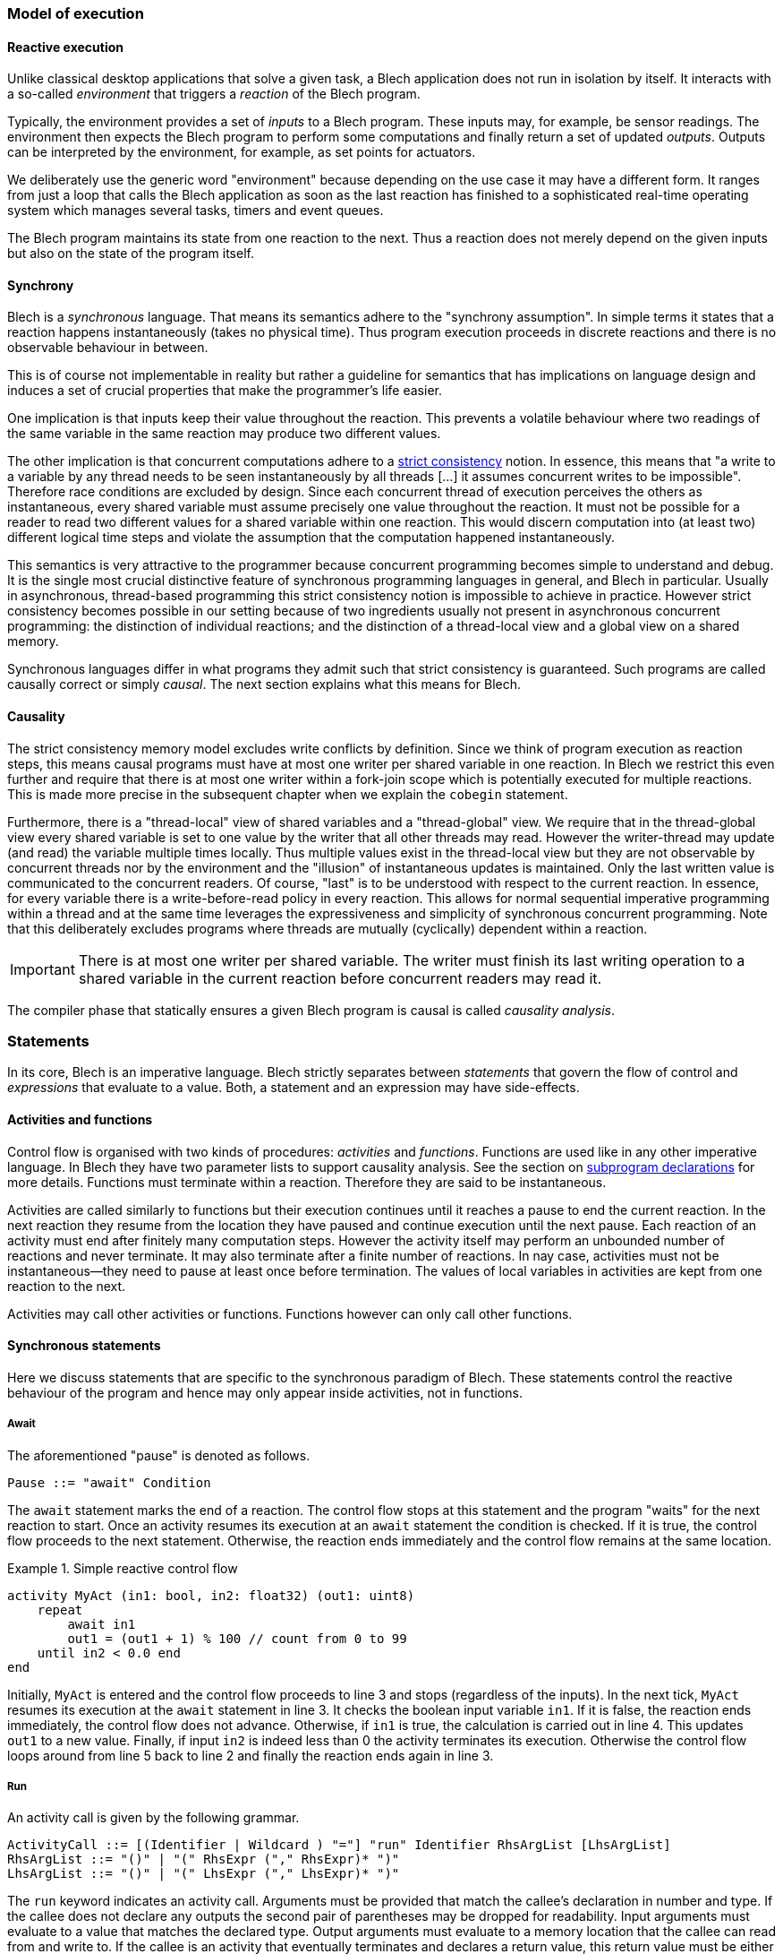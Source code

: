 ifdef::env-github[]
:toc:
:sectnums:
:sectnumlevels: 1
:sectanchors: 

:source-highlighter: highlightjs
:highlightjsdir: ../_includes/highlight
:source-language: blech

== Control flow
endif::[]

=== Model of execution

==== Reactive execution
Unlike classical desktop applications that solve a given task, a Blech application does not run in isolation by itself.
It interacts with a so-called _environment_ that triggers a _reaction_ of the Blech program.

Typically, the environment provides a set of _inputs_ to a Blech program. These inputs may, for example, be sensor readings.
The environment then expects the Blech program to perform some computations and finally return a set of updated _outputs_.
Outputs can be interpreted by the environment, for example, as set points for actuators.

We deliberately use the generic word "environment" because depending on the use case it may have a different form. It ranges from just a loop that calls the Blech application as soon as the last reaction has finished to a sophisticated real-time operating system which manages several tasks, timers and event queues.

The Blech program maintains its state from one reaction to the next.
Thus a reaction does not merely depend on the given inputs but also on the state of the program itself.

==== Synchrony
Blech is a _synchronous_ language.
That means its semantics adhere to the "synchrony assumption".
In simple terms it states that a reaction happens instantaneously (takes no physical time).
Thus program execution proceeds in discrete reactions and there is no observable behaviour in between.

This is of course not implementable in reality but rather a guideline for semantics that has implications on language design and induces a set of crucial properties that make the programmer's life easier.

One implication is that inputs keep their value throughout the reaction. This prevents a volatile behaviour where two readings of the same variable in the same reaction may produce two different values.

The other implication  is that concurrent computations adhere to a https://en.wikipedia.org/wiki/Consistency_model#Strict_consistency[strict consistency] notion.
In essence, this means that "a write to a variable by any thread needs to be seen instantaneously by all threads [...] it assumes concurrent writes to be impossible".
Therefore race conditions are excluded by design.
Since each concurrent thread of execution perceives the others as instantaneous, every shared variable must assume precisely one value throughout the reaction.
It must not be possible for a reader to read two different values for a shared variable within one reaction.
This would discern computation into (at least two) different logical time steps and violate the assumption that the computation happened instantaneously.

This semantics is very attractive to the programmer because concurrent programming becomes simple to understand and debug.
It is the single most crucial distinctive feature of synchronous programming languages in general, and Blech in particular.
Usually in asynchronous, thread-based programming this strict consistency notion is impossible to achieve in practice.
However strict consistency becomes possible in our setting because of two ingredients usually not present in asynchronous concurrent programming:
the distinction of individual reactions; and the distinction of a thread-local view and a global view on a shared memory.

Synchronous languages differ in what programs they admit such that strict consistency is guaranteed. 
Such programs are called causally correct or simply _causal_.
The next section explains what this means for Blech.

==== Causality
The strict consistency memory model excludes write conflicts by definition.
Since we think of program execution as reaction steps, this means causal programs must have at most one writer per shared variable in one reaction.
In Blech we restrict this even further and require that there is at most one writer within a fork-join scope which is potentially executed for multiple reactions.
This is made more precise in the subsequent chapter when we explain the `cobegin` statement.

Furthermore, there is a "thread-local" view of shared variables and a "thread-global" view.
We require that in the thread-global view every shared variable is set to one value by the writer that all other threads may read.
However the writer-thread may update (and read) the variable multiple times locally.
Thus multiple values exist in the thread-local view but they are not observable by concurrent threads nor by the environment and the "illusion" of instantaneous updates is maintained.
Only the last written value is communicated to the concurrent readers.
Of course, "last" is to be understood with respect to the current reaction.
In essence, for every variable there is a write-before-read policy in every reaction.
This allows for normal sequential imperative programming within a thread and at the same time leverages the expressiveness and simplicity of synchronous concurrent programming.
Note that this deliberately excludes programs where threads are mutually (cyclically) dependent within a reaction.

[IMPORTANT]
There is at most one writer per shared variable. The writer must finish its last writing operation to a shared variable in the current reaction before concurrent readers may read it.

The compiler phase that statically ensures a given Blech program is causal is called _causality analysis_.

=== Statements
In its core, Blech is an imperative language.
Blech strictly separates between _statements_ that govern the flow of control and _expressions_ that evaluate to a value.
Both, a statement and an expression may have side-effects.

==== Activities and functions
Control flow is organised with two kinds of procedures: _activities_ and _functions_.
Functions are used like in any other imperative language.
In Blech they have two parameter lists to support causality analysis.
See the section on <<decl:subprogs,subprogram declarations>> for more details.
Functions must terminate within a reaction. Therefore they are said to be instantaneous.

Activities are called similarly to functions but their execution continues until it reaches a pause to end the current reaction.
In the next reaction they resume from the location they have paused and continue execution until the next pause.
Each reaction of an activity must end after finitely many computation steps.
However the activity itself may perform an unbounded number of reactions and never terminate.
It may also terminate after a finite number of reactions.
In nay case, activities must not be instantaneous--they need to pause at least once before termination.
The values of local variables in activities are kept from one reaction to the next.

Activities may call other activities or functions.
Functions however can only call other functions.

==== Synchronous statements
Here we discuss statements that are specific to the synchronous paradigm of Blech.
These statements control the reactive behaviour of the program and hence may only appear inside activities, not in functions.

===== Await
The aforementioned "pause" is denoted as follows.
[source,abnf]
----
Pause ::= "await" Condition
----
The `await` statement marks the end of a reaction.
The control flow stops at this statement and the program "waits" for the next reaction to start.
Once an activity resumes its execution at an `await` statement the condition is checked.
If it is true, the control flow proceeds to the next statement.
Otherwise, the reaction ends immediately and the control flow remains at the same location.

.Simple reactive control flow
====
[source%linenums]
----
activity MyAct (in1: bool, in2: float32) (out1: uint8)
    repeat
        await in1
        out1 = (out1 + 1) % 100 // count from 0 to 99
    until in2 < 0.0 end
end
----
Initially, `MyAct` is entered and the control flow proceeds to line 3 and stops (regardless of the inputs).
In the next tick, `MyAct` resumes its execution at the `await` statement in line 3.
It checks the boolean input variable `in1`.
If it is false, the reaction ends immediately, the control flow does not advance.
Otherwise, if `in1` is true, the calculation is carried out in line 4.
This updates `out1` to a new value.
Finally, if input `in2` is indeed less than 0 the activity terminates its execution.
Otherwise the control flow loops around from line 5 back to line 2 and finally the reaction ends again in line 3.
====

===== Run
An activity call is given by the following grammar.
[source,abnf]
----
ActivityCall ::= [(Identifier | Wildcard ) "="] "run" Identifier RhsArgList [LhsArgList]
RhsArgList ::= "()" | "(" RhsExpr ("," RhsExpr)* ")"
LhsArgList ::= "()" | "(" LhsExpr ("," LhsExpr)* ")"
----
The `run` keyword indicates an activity call.
Arguments must be provided that match the callee's declaration in number and type.
If the callee does not declare any outputs the second pair of parentheses may be dropped for readability.
Input arguments must evaluate to a value that matches the declared type.
Output arguments must evaluate to a memory location that the callee can read from and write to.
If the callee is an activity that eventually terminates and declares a return value, this return value must be either received into some variable or ignored using a wildcard.

When control flow reaches a `run` statement the sub-activity is immediately called and the control flow is handed over to the callee.
It remains within the callee for as many reactions as it runs (but at least one reaction).
In every reaction inputs are passed though to the callee and its outputs are propagated outside.
Should the callee terminate, the control flow returns to the caller and proceeds with the next statement.

Example:
[source]
----
// declaration
activity A (a: [8]int32, b: int32) (c: int32) returns bool
    /* some code */
    ...
end

/* ... inside another activity ... */
var result: bool
var array: [8]int32 = {1, 2, 3, 4, 5, 6, 7, 8}
var output: int32
// usage
result = run A(array, 7)(output)
----

===== Cobegin
Concurrent composition is done with the `cobegin` statement.
[source,abnf]
----
ForkJoin ::= "cobegin" ["weak"] StmtBlock ("with" ["weak"] StmtBlock)+ "end"
----
Using `cobegin` it is possible to compose arbitrary pieces of code.
The goal is not to parallelise to gain execution speed.
Rather this the language construct to express that two (or more) functionalities should be computed within the same reaction.
As such concurrency is rather a modelling concept in Blech.
The code generator will actually sequentialise the code in a causally correct order.

[NOTE]
In the future there will be the possibility to specify truly parallel executions in Blech which can be carried out independently.

.Concurrent composition
====
[source]
----
activity P ()
    var x: int32
    var y: int32
    var z: int32
    cobegin
        run A(x)(z)
    with
        run B(y)(x)
    end
end
----
Assume the activities `A` and `B` have already been implemented.
In lines 5 -- 9 they are composed concurrently.
This means the control flow of `P` is forked into two control flow points.
One resides in `A` (line 6) and one in `B` (line 8).
With every tick both, `A` and `B`, will perform one reaction.
When both subprograms terminate, `P` regains control in line 9 and, in this example, terminates too.
Of course, more than two branches can be combined using more `with` branches.
Note that the reaction of `B` will be carried out before the reaction of `A` due to causality:
First the unique value of `x` needs to be set by writer `B` before the reader `A` may use it.
====
The `cobegin` statement is a composite statement like a `repeat` loop or an `if` statement.
Control flow can remain within the `cobegin` branches for multiple reactions.
However in general the various branches can perform a different number of reactions, possibly infinitely many.
We therefore need to control the termination of `cobegin` as a whole using the `weak` qualifiers.

Formally, a `cobegin` statement terminates in the reaction in which all strong branches have terminated.
If all branches are weak, the `cobegin` statement terminates in the reaction in which some branch terminates.

In the above example no branch is `weak`.
We say all branches are "strong".
This means the `cobegin` statement terminates when _all_ of its branches have terminated.
Branches that finish earlier (have fewer reaction to do) will simply do nothing until the last strong branch has terminated.
The following two examples illustrate the usage of the `weak` qualifier.

.Weak and strong branches
====
[source]
----
/* ... inside some activity ... */
var res: nat8
cobegin weak
    // non-terminating branch
    repeat
        await true
        out1 = (out1 + 1) % 100
    end
with
    // terminates once a key is pressed
    res = run ReadKeyStroke()
end
----
The first branch contains an infinite loop in the sense that every iteration ends in a pause but the number of reactions is unbounded.
The loop is placed into a weak branch that allows to terminate the loop at the end of some reaction.
The second branch contains an activity call that is expected to return some value eventually.
In the reaction in which the result is returned the weak branch will be aborted (after it has done one iteration) and the control flow continues with the next statement following the `cobegin`.
====

.All branches weak
====
[source]
----
cobegin weak
    await isButtonPressed
with weak
    await hasReceivedSignal
end
----
In this example there are no strong branches.
The first branch to terminate will abort all others.
In this example it means as soon as `isButtonPressed` or `hasReceivedSignal` is true (or both are true!) the `cobegin` statement terminates and control flow continues with the next statement.
====

===== Abort and reset
There are two kinds of synchronous preemptions built into Blech.
[source,abnf]
----
Preemption ::= "when" Condition ("abort" | "reset") StmtBlock "end"
----
When control flow enters a preemption the statements in its body, denoted by `StmtBlock` in the grammar, are executed until the reaction ends in an `await` or `run` statement.
Subsequently, when a reaction resumes execution inside the body, first the `when` condition is checked.
If it is false, the execution starts as usual.
Otherwise the body is preempted _before_ any statement is executed or expression is evaluated inside the body.
There are two variants of preemptions.
`abort` means that control flow jumps to the `end` of the preemption statement.
`reset` means that control flow restarts at the beginning of `StmtBlock`.

Note that
[source]
----
when Condition reset P end
----
is syntactic sugar for
[source]
----
var hasTerminated = false
repeat
    when Condition abort
        P
        hasTerminated = true
    end
until hasTerminated end
----
where `hasTerminated` is a fresh boolean variable.

It is, of course, possible that the body is left instantaneously within one reaction.
In this case the preemption is irrelevant for the flow of control.

[IMPORTANT]
The preemption condition is *not* checked when the control flow enters the body.
The `when` condition is only checked when control flow resumes from within the body.
Wrap the preemption inside an `if` statement in case you want to check the condition before entering the body.

.Abort and Reset
====
[source]
----
activity A (in1: bool) (out1: uint8)
    // do something ...
    
    when in1 abort
        out1 = 1     // line 5
        await true   // line 6
        out1 = 2     // line 7
        await true   // line 8
        out1 = 3     // line 9
    end
    
    // do something else ...
end
----
The statement in line 4 says that `when` a reaction _starts_ in the block lines 5 -- 9, it is checked whether `in1` is true and in that case the control flow skips to line 10.
Thus when control flow reaches line 4 it will immediately proceed to line 5, set `out1` accordingly and finish this reaction in line 6 (regardless of the value of `in1`).
The next reaction starts by checking the abort condition `in1`.
If it is true we skip the rest of the block and proceed to line 10.
Otherwise, we check the condition of the `await` statement which here is vacuously true and the reaction proceeds to line 7 and finishes in line 8.
The same reasoning applies in line 8: the execution is possibly aborted before setting `out1` to 3.
In any case, the block is left in line 10.

The `abort` statement is useful whenever we want to skip over a sequence of reactions when we detect some issue at the beginning of a reaction.
Sometimes instead of skipping ahead we would like to restart a sequence of reactions.
For this we may use the `reset` statement.
[source]
----
activity MyAct (in1: bool) (out1: uint8)
    // do something ...
    
    when in1 reset // reset instead of abort
        out1 = 1
        await true
        out1 = 2
        await true
        out1 = 3
    end
    
    // do something else ...
end
----
It behaves just like the `abort` statement except it jumps to line 4 if `in1` is true.
====


==== Imperative control flow
All of the following statements are known from mainstream imperative programming languages.
They may be used inside both, activities and functions.

===== Assignment
[source,abnf]
----
Assignment ::= LhsExpr "=" RhsExpr
----

===== Do block
[source,abnf]
----
DoBlock ::= "do" StmtBlock "end"
----
The `do` block may be used to define local scopes.

.Local scopes
====
[source]
----
function f ()
    do
        var x: int8 = 5
    end
    // x is out of scope here
end
----
====

===== If
[source,abnf]
----
IfStmt ::= "if" Condition "then" StmtBlock ["elseif" Condition "then" StmtBlock]* ["else" StmtBlock] "end"
----

===== While
[source,abnf]
----
WhileLoop ::= "while" Condition "repeat" StmtBlock "end"
----
When using a loop in an activity, there must be some pause on every control flow path through the loop body.
This is not necessary for loops inside functions.
Note that using `while` loops in activities may lead to unexpected error messages because we deliberately *do not* evaluate the condition at compile time even if it is trivially true or false.
For example:
[source]
----
activity Toggle()(out:bool)
    while true repeat
        out = not out
        await true
    end
end
----
This program will not compile because the compiler thinks there is a control flow path that does not enter the loop and immediately terminates the activity.
Since activities must not be instantaneous this program is rejected.
Use `repeat` loops instead to avoid this spurious control flow paths that possibly skip the loop.

===== Repeat
[source,abnf]
----
RepeatLoop ::= "repeat" StmtBlock ["until" Condition] "end"
----
`repeat` loops guarantee that control flow does enter the loop body at least once.
Endless loops (without the `until` condition) may only be used in activities.
Again, when using a loop in an activity, there must be some pause on every control flow path through the loop body.
This is not necessary for loops inside functions.

===== Return
[source,abnf]
----
ReturnStmt ::= "return" [RhsExpr]
----
Void activities and functions can use `return` without an expression to terminate at some point before control flow reaches the last statement.

.Return from void function
====
[source]
----
function setSpeed (velocity: float32) ()
    if velocity < 0 then
        return
    end

    if not isMotorReady() then
        return
    end
    
    halSetSpeed(velocity) // call device driver
end
----
This simple example assumes we implement a wrapper for calling a hardware device driver.
In order to avoid an if-then-else cascade `setSpeed` tests the prerequisites individually and returns in case some of them is not met.
====

Activities and functions that declare a return type must return a value of this type on every control flow path that reaches the end of the program body.

Activities may only return from their main thread.
In other words `return` must not occur inside any branch of a `cobegin` statement.

Mind the difference between activity return values and activity output values.
Outputs are set in every reaction of the activity.
A return value is returned precisely once in the reaction that terminates the activity.

.Return from activity
====
[source]
----
activity A (in: int32) (out: int32) returns nat8
    var retcode: nat8
    var x: int32
    cobegin weak
        run B(in)(x)
    with
        retcode = run C(x)(out)
    end
    return retcode
end
----
In every reaction `in` is propagated to `B` and `out` is propagated from `C` to the caller.
Only when `C` terminates the variable `retcode` is updated, the `cobegin` statement is terminated and the `retcode` is returned to the caller.
====

===== Function call
[source,abnf]
----
FunctionCallStmt ::= Identifier RhsArgList [LhsArgList]
----
Blech distinguishes between a function call statement and a function call expression.
On the statement level only void functions may be called.

In summary, a block of statements in Blech is given by the following grammar.

[source,abnf]
----
StmtBlock ::= 
      Pause
    | ActivityCall
    | ForkJoin
    | Preemption
    | Assignment
    | DoBlock
    | IfStmt
    | WhileLoop
    | RepeatLoop
    | ReturnStmt
    | FunctionCallStmt
    | StmtBlock ";"* StmtBlock
----

Depending on whether statements are used in an activity or a function their use may be restricted or prohibited (see above).
The optional semicolons in the grammar indicate that it is possible to separate statements in a sequence using semicolons.
We suggest to avoid writing any semicolons unless two (or more) statements are written in one line.

.Semicolons in Blech
====
[source]
----
function f()
    var x: int8 = 0; // do not clutter your code with superfluous ";"
    var y: int8 = 1  // preferred semicolon free style

    x = 7; y = y + x // ok, but usually it is better to write two lines
    x = 7 y = y + x  // compiles but is hardly readable, do not do that
end
----
====